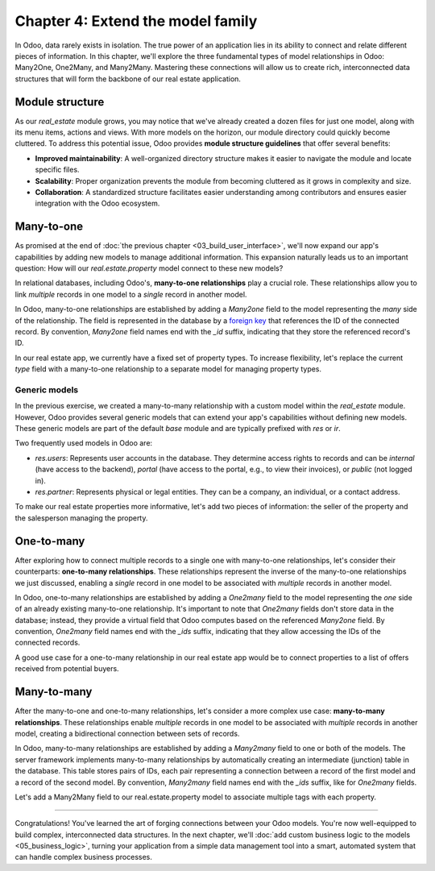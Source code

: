 ==================================
Chapter 4: Extend the model family
==================================

In Odoo, data rarely exists in isolation. The true power of an application lies in its ability to
connect and relate different pieces of information. In this chapter, we'll explore the three
fundamental types of model relationships in Odoo: Many2One, One2Many, and Many2Many. Mastering these
connections will allow us to create rich, interconnected data structures that will form the backbone
of our real estate application.

.. _tutorials/server_framework_101/module_structure:

Module structure
================

As our `real_estate` module grows, you may notice that we've already created a dozen files for just
one model, along with its menu items, actions and views. With more models on the horizon, our module
directory could quickly become cluttered. To address this potential issue, Odoo provides **module
structure guidelines** that offer several benefits:

- **Improved maintainability**: A well-organized directory structure makes it easier to navigate the
  module and locate specific files.
- **Scalability**: Proper organization prevents the module from becoming cluttered as it grows in
  complexity and size.
- **Collaboration**: A standardized structure facilitates easier understanding among contributors
  and ensures easier integration with the Odoo ecosystem.

.. seealso::
   :ref:`Coding guidelines on module directories
   <contributing/coding_guidelines/module_structure/directories>`

.. example::
   Let's consider a possible structure for our example `product` module:

   .. code-block:: text

      product/
      │
      ├── data/
      │   └── product_data.xml
      │
      ├── models/
      │   ├── __init__.py
      │   └── product.py
      │
      ├── security/
      │   └── ir.model.access.csv
      │
      ├── views/
      │   ├── actions.xml
      │   ├── menus.xml
      │   └── product_views.xml
      │
      ├── static/
      │   ├── description/
      │   │   └── icon.png
      │   │
      │   └── img/
      │       ├── coffee_table.png
      │       └── t_shirt.png
      │
      ├── __init__.py
      └── __manifest__.py

   .. note::

      - The :file:`models` directory contains its own :file:`__init__.py` file, simplifying Python
        imports. The root :file:`__init__.py` file imports the :file:`models` Python package, which
        in turns imports individual model files.
      - Security-related files, such as :file:`ir.model.access.csv`, are placed in the dedicated
        :file:`security` directory.
      - UI files (:file:`actions.xml`, :file:`menus.xml`, and view definitions) are organized within
        the :file:`views` directory.
      - The app icon has resides in :file:`static/description`, while other image assets are stored
        in :file:`static/img`.
      - The :file:`__init__.py` and :file:`__manifest__.py` files remain in the module's root
        directory.

.. exercise::

   Restructure the `real_estate` module according to the guidelines.

   .. tip::
      Use `[CLN]` for your :ref:`commit message tag
      <contributing/git_guidelines/commit_tag_module>`.

.. spoiler:: Solution

   .. code-block:: text

      real_estate/
      │
      ├── data/
      │   └── real_estate_property_data.xml.xml
      │
      ├── models/
      │   ├── __init__.py
      │   └── real_estate_property.py
      │
      ├── security/
      │   └── ir.model.access.csv
      │
      ├── views/
      │   ├── actions.xml
      │   ├── menus.xml
      │   └── real_estate_property_views.xml
      │
      ├── static/
      │   ├── description/
      │   │   └── icon.png
      │   │
      │   └── img/
      │       ├── country_house.png.png
      │       ├── loft.png
      │       └── mixed_use_commercial.png.png
      │
      ├── __init__.py
      └── __manifest__.py

   .. code-block:: python
      :caption: `models/__init__.py`

      from . import real_estate_property

   .. code-block:: python
      :caption: `__init__.py`
      :emphasize-lines: 1

      from . import models

   .. code-block:: xml
      :caption: `data/real_estate_property_data.xml`
      :emphasize-lines: 3,9,15

      <record id="real_estate.country_house" model="real.estate.property">
          [...]
          <field name="image" type="base64" file="real_estate/static/img/country_house.png"/>
          [...]
      </record>

      <record id="real_estate.loft" model="real.estate.property">
          [...]
          <field name="image" type="base64" file="real_estate/static/img/loft.png"/>
          [...]
      </record>

      <record id="real_estate.mixed_use_commercial" model="real.estate.property">
          [...]
          <field name="image" type="base64" file="real_estate/static/img/mixed_use_commercial.png"/>
          [...]
      </record>

   .. code-block:: python
      :caption: `__manifest__.py`
      :emphasize-lines: 2-11

      'data': [
          # Model data
          'data/real_estate_property_data.xml',

          # Security
          'security/ir.model.access.csv',

          # Views
          'views/actions.xml',
          'views/menus.xml',  # Depends on `actions.xml`
          'views/real_estate_property_views.xml',
      ],

.. _tutorials/server_framework_101/many2one:

Many-to-one
===========

As promised at the end of :doc:`the previous chapter <03_build_user_interface>`, we'll now expand
our app's capabilities by adding new models to manage additional information. This expansion
naturally leads us to an important question: How will our `real.estate.property` model connect to
these new models?

In relational databases, including Odoo's, **many-to-one relationships** play a crucial role. These
relationships allow you to link *multiple* records in one model to a *single* record in another
model.

In Odoo, many-to-one relationships are established by adding a `Many2one` field to the model
representing the *many* side of the relationship. The field is represented in the database by a
`foreign key <https://en.wikipedia.org/wiki/Foreign_key>`_ that references the ID of the connected
record. By convention, `Many2one` field names end with the `_id` suffix, indicating that they store
the referenced record's ID.

.. seealso::
   :ref:`Reference documentation for Many2one fields <reference/fields/many2one>`

.. example::
   In the example below, the `Selection` field of the `product` model is replaced by a `Many2one`
   field to create a more flexible and scalable model structure.

   .. code-block:: py

      from odoo import fields, models


      class Product(models.Model):
          _name = 'product'
          _description = "Storable Product"

          [...]
          category_id = fields.Many2one(
              string="Category", comodel_name='product.category', ondelete='restrict', required=True
          )

      class ProductCategory(models.Model):
          _name = 'product.category'
          _description = "Product Category"

          name = fields.Char(string="Name")

   .. note::

      - The relationship only needs to be declared on the *many* side to be established.
      - The `ondelete` argument on the `Many2one` field defines what happens when the referenced
        record is deleted.

In our real estate app, we currently have a fixed set of property types. To increase flexibility,
let's replace the current `type` field with a many-to-one relationship to a separate model for
managing property types.

.. exercise::

   #. Create a new `real.estate.property.type` model.

      - Update the :file:`ir.model.access.csv` file to grant all database administrators access to
        the model.
      - Replace the dummy :guilabel:`Settings` menu item with a new :menuselection:`Configuration
        --> Property Types` menu item.
      - Create a window action to browse property types only in list view.
      - Create the list view for property types.
      - In a data file, describe at least as many default property types as the `type` field of the
        `real.estate.property` model supports.

   #. Replace the `type` field on the `real.estate.property` model by a many-to-one relationship to
      the `real.estate.property.type` model. Prevent deleting property types if a property
      references them.

   .. tip::

      - As the window action doesn't allow opening property types in form view, clicking the
        :guilabel:`New` button does nothing. To allow editing records in-place, rely on the
        reference documentation for :ref:`root attributes of list views
        <reference/view_architectures/list/root>`
      - The server will throw an error at start-up because it can't require a value for the new,
        currently empty field. To avoid fixing that manually in the database, run the command
        :command:`dropdb tutorials` to delete the database and start from scratch.

.. spoiler:: Solution

   .. code-block:: python
      :caption: `real_estate_property_type.py`

      from odoo import fields, models
      from odoo.tools import date_utils


      class RealEstatePropertyType(models.Model):
          _name = 'real.estate.property.type'
          _description = "Real Estate Property Type"

          name = fields.Char(string="Name", required=True)

   .. code-block:: py
      :caption: `__init__.py`
      :emphasize-lines: 2

      from . import real_estate_property
      from . import real_estate_property_type

   .. code-block:: csv
      :caption: `ir.model.access.csv`
      :emphasize-lines: 3

      id,name,model_id:id,group_id:id,perm_read,perm_write,perm_create,perm_unlink
      real_estate_property_system,real.estate.property.system,model_real_estate_property,base.group_system,1,1,1,1
      real_estate_property_type_system,real.estate.property.type.system,model_real_estate_property_type,base.group_system,1,1,1,1

   .. code-block:: xml
      :caption: `menus.xml`
      :emphasize-lines: 3-9

      <menuitem id="real_estate.root_menu"> <!-- truncated -->
          <menuitem id="real_estate.properties_menu"/> <!-- truncated -->
          <menuitem id="real_estate.configuration_menu" name="Configuration" sequence="20">
              <menuitem
                  id="real_estate.property_types_menu"
                  name="Property Types"
                  action="real_estate.views_property_types_action"
              />
          </menuitem>
      </menuitem>

   .. code-block:: xml
      :caption: `actions.xml`

      <record id="real_estate.views_property_types_action" model="ir.actions.act_window">
          <field name="name">Property Types</field>
          <field name="res_model">real.estate.property.type</field>
          <field name="view_mode">tree</field>
      </record>

   .. code-block:: xml
      :caption: `real_estate_property_type_views.xml`

      <?xml version="1.0" encoding="utf-8"?>
      <odoo>

          <record id="real_estate.property_type_list" model="ir.ui.view">
              <field name="name">Property Type List</field>
              <field name="model">real.estate.property.type</field>
              <field name="arch" type="xml">
                  <tree editable="bottom">
                      <field name="name"/>
                  </tree>
              </field>
          </record>

      </odoo>

   .. code-block:: xml
      :caption: `real_estate_property_type_data.xml`

      <?xml version="1.0" encoding="utf-8"?>
      <odoo>

          <record id="real_estate.type_house" model="real.estate.property.type">
              <field name="name">House</field>
          </record>

          <record id="real_estate.type_apartment" model="real.estate.property.type">
              <field name="name">Apartment</field>
          </record>

          <record id="real_estate.type_office" model="real.estate.property.type">
              <field name="name">Office Building</field>
          </record>

          <record id="real_estate.type_retail" model="real.estate.property.type">
              <field name="name">Retail Space</field>
          </record>

          <record id="real_estate.type_warehouse" model="real.estate.property.type">
              <field name="name">Warehouse</field>
          </record>

      </odoo>

   .. code-block:: py
      :caption: `__manifest__.py`
      :emphasize-lines: 3,4,8

      'data': [
          # Model data
          'data/real_estate_property_type_data.xml',
          'data/real_estate_property_data.xml',  # Depends on `real_estate_property_type_data.xml`
          [...]
          # Views
          [...]
          'views/real_estate_property_type_views.xml',
      ],

   .. code-block:: py
      :caption: `real_estate_property.py`

      type_id = fields.Many2one(
          string="Type", comodel_name='real.estate.property.type', ondelete='restrict', required=True
      )

   .. code-block:: xml
      :caption: `real_estate_property_views.xml`
      :emphasize-lines: 5,14,27

      <record id="real_estate.property_list" model="ir.ui.view">
          [...]
              <tree>
                  [...]
                  <field name="type_id"/>
                  [...]
              </tree>
          [...]
      </record>

      <record id="real_estate.property_form" model="ir.ui.view">
          [...]
              <group string="Listing Information">
                  <field name="type_id"/>
                  <field name="selling_price"/>
                  <field name="availability_date"/>
                  <field name="active"/>
              </group>
          [...]
      </record>

      <record id="real_estate.property_search" model="ir.ui.view">
          [...]
              <search>
                  [...]
                  <filter name="group_by_state" context="{'group_by': 'state'}"/>
                  <filter name="group_by_type" context="{'group_by': 'type_id'}"/>
              </search>
          [...]
      </record>

   .. code-block:: xml
      :caption: `real_estate_property_data.xml`
      :emphasize-lines: 3,9,15

      <record id="real_estate.country_house" model="real.estate.property">
          [...]
          <field name="type_id" ref="real_estate.type_house"/>
          [...]
      </record>

      <record id="real_estate.loft" model="real.estate.property">
          [...]
          <field name="type_id" ref="real_estate.type_apartment"/>
          [...]
      </record>

      <record id="real_estate.mixed_use_commercial" model="real.estate.property">
          [...]
          <field name="type_id" ref="real_estate.type_retail"/>
          [...]
      </record>

.. _tutorials/server_framework_101/generic_models:

Generic models
--------------

In the previous exercise, we created a many-to-many relationship with a custom model within the
`real_estate` module. However, Odoo provides several generic models that can extend your app's
capabilities without defining new models. These generic models are part of the default `base` module
and are typically prefixed with `res` or `ir`.

Two frequently used models in Odoo are:

- `res.users`: Represents user accounts in the database. They determine access rights to records and
  can be `internal` (have access to the backend), `portal` (have access to the portal, e.g., to view
  their invoices), or `public` (not logged in).
- `res.partner`: Represents physical or legal entities. They can be a company, an individual, or a
  contact address.

.. seealso::
   `The list of generic models in the base module <{GITHUB_PATH}/odoo/addons/base/models>`_

To make our real estate properties more informative, let's add two pieces of information: the seller
of the property and the salesperson managing the property.

.. exercise::

   #. Add the following fields to the `real.estate.property` model:

      - Seller (required): The person putting their property on sale; it be any individual.
      - Salesperson: The employee of the real estate agency overseeing the sale of the property.

   #. Modify the form view of properties to include a notebook component. The property description
      should be in the first page, and the two new fields should be in the second page.

   .. tip::
      You don't need to define any new UI component to browse the seller you assigned to your
      default properties! Just go to :menuselection:`Apps` and install the :guilabel:`Contacts` app.

.. spoiler:: Solution

   .. code-block:: python
      :caption: `real_estate_property.py`
      :emphasize-lines: 1-2

      seller_id = fields.Many2one(string="Seller", comodel_name='res.partner', required=True)
      salesperson_id = fields.Many2one(string="Salesperson", comodel_name='res.users')

   .. code-block:: xml
      :caption: `real_estate_property_views.xml`
      :emphasize-lines: 3-18

      <record id="real_estate.property_form" model="ir.ui.view">
          [...]
              <notebook>
                  <page string="Description">
                      <field
                          name="description"
                          placeholder="Write a description about this property."
                      />
                  </page>
                  <page string="Other Info">
                      <group>
                          <group>
                              <field name="seller_id"/>
                              <field name="salesperson_id"/>
                          </group>
                      </group>
                  </page>
              </notebook>
          [...]
      </record>

   .. code-block:: xml
      :caption: `res_partner_data.xml`

      <?xml version="1.0" encoding="utf-8"?>
      <odoo>

          <record id="real_estate.bafien_carpink" model="res.partner">
              <field name="name">Bafien Carpink</field>
          </record>

          <record id="real_estate.antony_petisuix" model="res.partner">
              <field name="name">Antony Petisuix</field>
          </record>

          <record id="real_estate.amyfromthevideos" model="res.partner">
              <field name="name">AmyFromTheVideos</field>
          </record>

      </odoo>

   .. code-block:: xml
      :caption: `real_estate_property_data.xml`
      :emphasize-lines: 3,8,13

      <record id="real_estate.country_house" model="real.estate.property">
          [...]
          <field name="seller_id" ref="real_estate.amyfromthevideos"/>
      </record>

      <record id="real_estate.loft" model="real.estate.property">
          [...]
          <field name="seller_id" ref="real_estate.antony_petisuix"/>
      </record>

      <record id="real_estate.mixed_use_commercial" model="real.estate.property">
          [...]
          <field name="seller_id" ref="real_estate.bafien_carpink"/>
      </record>

   .. code-block:: py
      :caption: `__manifest__.py`
      :emphasize-lines: 3,5,6

      'data': [
          # Model data
          'data/res_partner_data.xml',
          'data/real_estate_property_type_data.xml',
          # Depends on `res_partner_data.xml`, `real_estate_property_type_data.xml`
          'data/real_estate_property_data.xml',
          [...]
      ],

.. _tutorials/server_framework_101/one2many:

One-to-many
===========

After exploring how to connect multiple records to a single one with many-to-one relationships,
let's consider their counterparts: **one-to-many relationships**. These relationships represent the
inverse of the many-to-one relationships we just discussed, enabling a *single* record in one model
to be associated with *multiple* records in another model.

In Odoo, one-to-many relationships are established by adding a `One2many` field to the model
representing the *one* side of an already existing many-to-one relationship. It's important to note
that `One2many` fields don't store data in the database; instead, they provide a virtual field that
Odoo computes based on the referenced `Many2one` field. By convention, `One2many` field names end
with the `_ids` suffix, indicating that they allow accessing the IDs of the connected records.

.. seealso::
   :ref:`Reference documentation for One2many fields <reference/fields/one2many>`

.. example::
   In the example below, a `One2many` field is added to the `product.category` model to allow quick
   access to the connected products from the product category.

   .. code-block:: py

      from odoo import fields, models


      class Product(models.Model):
          _name = 'product'
          _description = "Storable Product"

          [...]
          category_id = fields.Many2one(
              string="Category", comodel_name='product.category', ondelete='restrict', required=True
          )

      class ProductCategory(models.Model):
          _name = 'product.category'
          _description = "Product Category"

          name = fields.Char(string="Name")
          product_ids = fields.One2many(
              string="Products", comodel_name='product', inverse_name='category_id'
          )

   .. note::

      The `One2many` field must reference its `Many2one` counterpart through the `inverse_name`
      argument.

A good use case for a one-to-many relationship in our real estate app would be to connect properties
to a list of offers received from potential buyers.

.. exercise::

   #. Create a new `real.estate.offer` model. It should have the following fields:

      - Amount (required): The amount offered to buy the property.
      - Buyer (required): The person making the offer.
      - Date (required; default to creation date): When the offer was made.
      - Validity (default to 7): The number of days before the offer expires.
      - State (required): Either "Waiting", "Accepted", or "Refused".

   #. Allow connecting properties to multiple offers.
   #. Create a list and form views for the `real.estate.offer` model. It's not necessary to create
      menu items or actions, as offers will be accessible from properties, but feel free to do it
      anyway!
   #. Modify the form view of properties to display offers in a new notebook page titled "Offers".

.. spoiler:: Solution

   .. code-block:: python
      :caption: `real_estate_offer.py`

      from odoo import fields, models


      class RealEstateOffer(models.Model):
          _name = 'real.estate.offer'
          _description = "Real Estate Offer"

          amount = fields.Float(string="Amount", required=True)
          buyer_id = fields.Many2one(string="Buyer", comodel_name='res.partner', required=True)
          date = fields.Date(string="Date", required=True, default=fields.Date.today())
          validity = fields.Integer(
              string="Validity", help="The number of days before the offer expires.", default=7
          )
          state = fields.Selection(
              string="State",
              selection=[
                  ('waiting', "Waiting"),
                  ('accepted', "Accepted"),
                  ('refused', "Refused"),
              ],
              required=True,
              default='waiting',
          )
          property_id = fields.Many2one(
              string="Property", comodel_name='real.estate.property', required=True
          )

   .. code-block:: python
      :caption: `__init__.py`
      :emphasize-lines: 1

      from . import real_estate_offer
      from . import real_estate_property
      from . import real_estate_property_type

   .. code-block:: csv
      :caption: `ir.model.access.csv`
      :emphasize-lines: 2

      id,name,model_id:id,group_id:id,perm_read,perm_write,perm_create,perm_unlink
      real_estate_offer_system,real.estate.offer.system,model_real_estate_offer,base.group_system,1,1,1,1
      real_estate_property_system,real.estate.property.system,model_real_estate_property,base.group_system,1,1,1,1
      real_estate_property_type_system,real.estate.property.type.system,model_real_estate_property_type,base.group_system,1,1,1,1

   .. code-block:: py
      :caption: `real_estate_property.py`
      :emphasize-lines: 4-6

      class RealEstateProperty(models.Model):
          _name = 'real.estate.property'
          [...]
          offer_ids = fields.One2many(
              string="Offers", comodel_name='real.estate.offer', inverse_name='property_id'
          )

   .. code-block:: xml
      :caption: `real_estate_offer_views.xml`

      <?xml version="1.0" encoding="utf-8"?>
      <odoo>

          <record id="real_estate.offer_list" model="ir.ui.view">
              <field name="name">Offer List</field>
              <field name="model">real.estate.offer</field>
              <field name="arch" type="xml">
                  <tree>
                      <field name="amount"/>
                      <field name="buyer_id"/>
                      <field name="date"/>
                      <field name="validity"/>
                      <field name="state"/>
                  </tree>
              </field>
          </record>

          <record id="real_estate.offer_form" model="ir.ui.view">
              <field name="name">Offer Form</field>
              <field name="model">real.estate.offer</field>
              <field name="arch" type="xml">
                  <form>
                      <sheet>
                          <group>
                              <group>
                                  <field name="amount"/>
                                  <field name="buyer_id"/>
                                  <field name="state"/>
                              </group>
                              <group>
                                  <field name="date"/>
                                  <field name="validity"/>
                              </group>
                          </group>
                      </sheet>
                  </form>
              </field>
          </record>

      </odoo>

   .. code-block:: python
      :caption: `__manifest__.py`
      :emphasize-lines: 3

      'data': [
          [...]
          'views/real_estate_offer_views.xml',
          'views/real_estate_property_views.xml',
          'views/real_estate_property_type_views.xml',
    ],

   .. code-block:: xml
      :caption: `real_estate_property_views.xml`
      :emphasize-lines: 3-5

      <record id="real_estate.property_form" model="ir.ui.view">
          [...]
              <page string="Offers">
                  <field name="offer_ids"/>
              </page>
          [...]
      </record>

.. _tutorials/server_framework_101/many2many:

Many-to-many
============

After the many-to-one and one-to-many relationships, let's consider a more complex use case:
**many-to-many relationships**. These relationships enable *multiple* records in one model to be
associated with *multiple* records in another model, creating a bidirectional connection between
sets of records.

In Odoo, many-to-many relationships are established by adding a `Many2many` field to one or both of
the models. The server framework implements many-to-many relationships by automatically creating an
intermediate (junction) table in the database. This table stores pairs of IDs, each pair
representing a connection between a record of the first model and a record of the second model. By
convention, `Many2many` field names end with the `_ids` suffix, like for `One2many` fields.

.. seealso::
   :ref:`Reference documentation for Many2many fields <reference/fields/many2many>`

.. example::
   In the example below, a many-to-many relationship is established between the `product` model and
   the `res.partner` model, which is used to represent sellers offering products for sale.

   .. code-block:: py

      from odoo import fields, models


      class Product(models.Model):
          _name = 'product'
          _description = "Storable Product"

          [...]
          seller_ids = fields.Many2many(
              string="Sellers",
              help="The sellers offering the product for sale.",
              comodel_name='res.partner',
              relation='product_seller_rel',
              column1='product_id',
              column2='partner_id',
          )

   .. note::

      - It is not necessary to add a `Many2one` field to both models of the relationship.
      - The optional `relation`, `column1`, and `column2` field arguments allow specifying the name
        of the junction table and of its columns.




Let's add a Many2Many field to our real.estate.property model to associate multiple tags with each property.

.. exercise::

   #. add a `real.estate.tag` model (cozy, renovated...) with `name` and `color` with menu item, action, and list-only views
   #. add M2M field to the `real.estate.property` and `real.estate.tag` models
   #. add the field to the form view of properties with many2many_tags widget

.. spoiler:: Solution

   .. code-block:: python
      :caption: `__manifest__.py`
      :emphasize-lines: 1

      todo

----

Congratulations! You've learned the art of forging connections between your Odoo models. You're now
well-equipped to build complex, interconnected data structures. In the next chapter, we'll
:doc:`add custom business logic to the models <05_business_logic>`, turning your application from a
simple data management tool into a smart, automated system that can handle complex business
processes.
